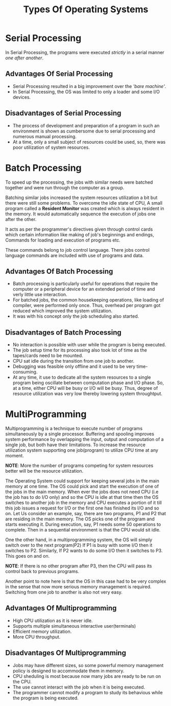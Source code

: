 #+TITLE: Types Of Operating Systems
#+HTML_HEAD: <link rel="stylesheet" href="https://sandyuraz.com/styles/org.css">

* Serial Processing
In Serial Processing, the programs were executed /strictly/ in a serial manner /one after another/.
** Advantages Of Serial Processing
+ Serial Processing resulted in a big improvement over the /'bare machine'/.
+ In Serial Processing, the OS was limited to only a loader and some I/O devices.
** Disadvantages of Serial Processing
+ The process of development and preparation of a program in such an environment is shown as cumbersome due to serial processing and numerous manual processing.
+ At a time, only a small subject of resources could be used, so, there was poor utilization of system resources.

* Batch Processing
To speed up the processing, the jobs with similar needs were batched together and were run through the computer as a group.


Batching similar jobs increased the system resources utilization a bit but there were still some problems.
To overcome the idle state of CPU, A small program called a *Resident Monitor* was created which is always resident in the memory.
It would automatically sequence the execution of jobs one after the other.


It acts as per the programmer's directives given through control cards which certain information like making of job's beginnings and endings, Commands for loading and execution of programs etc.


These commands belong to job control language. There jobs control language commands are included with use of programs and data.
** Advantages Of Batch Processing
+ Batch processing is particularly useful for operations that require the computer or a peripheral device for an extended period of time and verly little use interaction.
+ For batched jobs, the common housekeeping operations, like loading of compiler, were performed only once. Thus, overhead per program got reduced which improved the system utilization.
+ It was with his concept only the job scheduling also started.
** Disadvantages of Batch Processing
+ No interaction is possible with user while the program is being executed.
+ The job setup time for its processing also took lot of time as the tapes/cards need to be mounted.
+ CPU sat idle during the transition from one job to another.
+ Debugging was feasible only offline and it used to be very time-consuming.
+ At any time, it use to dedicate all the system resources to a single program being oscillate between computation phase and I/O phase.
  So, at a time, either CPU will be busy or I/O will be busy. Thus, degree of resource utilization was very low thereby lowering system throughtput.

* MultiProgramming
Multiprogramming is a technique to execute number of programs simultaneously by a single processor. Buffering and spooling improves system performance by overlapping the input, output and computation of a single job, but both have their limitations. To increase the resource utilization system supporting one job(program) to utilize CPU time at any moment.


*NOTE*: More the number of programs competing for system resources better will be the resource utilization.


The Operating System could support for keeping several jobs in the main memory at one time. The OS could pick and start the execution of one of the jobs in the main memory.
When ever the jobs does not need CPU (i.e the job has to do I/O only) and so the CPU is idle at that time then the OS switches to another job in the memory and CPU executes a portion of it till this job issues a request for I/O or the first one has finished its I/O and so on.
Let Us consider an example, say, there are two programs, P1 and P2 that are residing in the main memory. The OS picks one of the program and starts executing it.
During execution, say, P1 needs some 50 operations to complete.
Then in a sequential environment is that the CPU would sit idle.

One the other hand, in a multiprogramming system, the OS will simply switch over to the next program(P2)
If P1 is busy with some I/O then it switches to P2.
Similarly, If P2 wants to do some I/O then it switches to P3. This goes on and on.

*NOTE*: If there is no other program after P3, then the CPU will pass its control back to previous programs.


Another point to note here is that the OS in this case had to be very complex in the sense that now more serious memory management is required. Switching from one job to another is also not very easy.

** Advantages Of Multiprogramming
+ High CPU utilization as it is never idle.
+ Supports multiple simultaneous interactive user(terminals)
+ Efficient memory utilization.
+ More CPU throughput.

** Disadvantages Of Multiprogramming
+ Jobs may have different sizes, so some powerful memory management policy is designed to accommodate them in memory.
+ CPU sheduling is most because now many jobs are ready to be run on the CPU.
+ The use cannot interact with the job when it is being executed.
+ The programmer cannot modify a program to study its behavious while the program is being executed.
